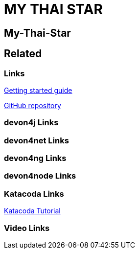 = MY THAI STAR

[.directory]
== My-Thai-Star

[.links-to-files]
== Related

[.common-links]
=== Links

<</website/pages/docs/getting-started.asciidoc_guides.html#guide-sample-application.asciidoc#, Getting started guide>>

https://github.com/devonfw/my-thai-star[GitHub repository]

[.devon4j-links]
=== devon4j Links

[.devon4net-links]
=== devon4net Links

[.devon4ng-links]
=== devon4ng Links

[.devon4node-links]
=== devon4node Links

[.katacoda-links-small]
=== Katacoda Links

https://katacoda.com/devonfw/scenarios/my-thai-star-java[Katacoda Tutorial]

[.videos-links]
=== Video Links

